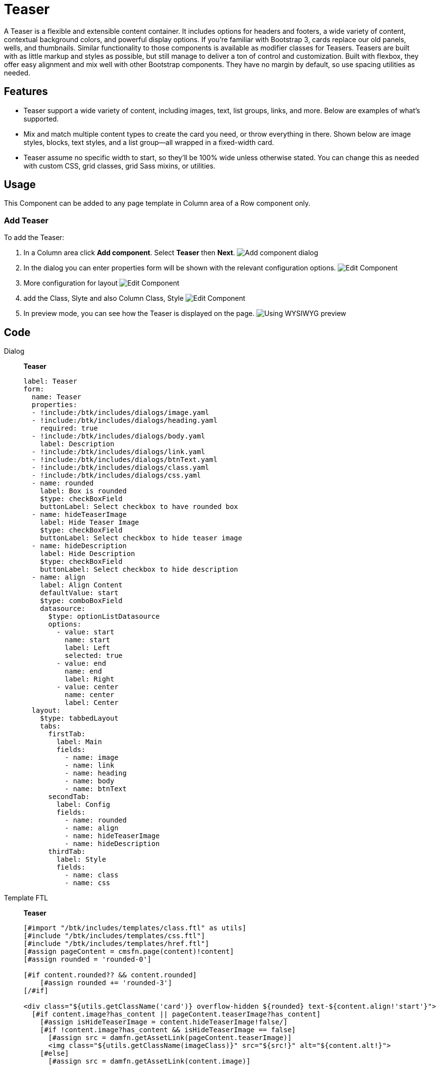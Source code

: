 = Teaser
:page-aliases: 3.0.0@btk:ROOT:{page-relative-src-path}

A Teaser is a flexible and extensible content container. It includes options for headers and footers, a wide variety of content, contextual background colors, and powerful display options. If you’re familiar with Bootstrap 3, cards replace our old panels, wells, and thumbnails. Similar functionality to those components is available as modifier classes for Teasers.
Teasers are built with as little markup and styles as possible, but still manage to deliver a ton of control and customization. Built with flexbox, they offer easy alignment and mix well with other Bootstrap components. They have no margin by default, so use spacing utilities as needed.

== Features
* Teaser support a wide variety of content, including images, text, list groups, links, and more. Below are examples of what’s supported.
* Mix and match multiple content types to create the card you need, or throw everything in there. Shown below are image styles, blocks, text styles, and a list group—all wrapped in a fixed-width card.
* Teaser assume no specific width to start, so they’ll be 100% wide unless otherwise stated. You can change this as needed with custom CSS, grid classes, grid Sass mixins, or utilities.

== Usage
This Component can be added to any page template in Column area of a Row component only.

=== Add Teaser
To add the Teaser:

. In a Column area click *Add component*. Select *Teaser* then *Next*.
image:components/teaser/01_AddComponent.png[Add component dialog]

. In the dialog you can enter properties form will be shown with the relevant configuration options.
image:components/teaser/02_Configure_component.png[Edit Component]

. More configuration for layout
image:components/teaser/02.1_Configure_component.png[Edit Component]

. add the Class, Slyte and also Column Class, Style
image:components/teaser/02.2_Configure_component.png[Edit Component]

. In preview mode, you can see how the Teaser is displayed on the page.
image:components/teaser/03_PreviewComponent.png[Using WYSIWYG preview]

== Code
[tabs]
====
Dialog::
+
--
*Teaser*
[source,yaml]
----
label: Teaser
form:
  name: Teaser
  properties:
  - !include:/btk/includes/dialogs/image.yaml
  - !include:/btk/includes/dialogs/heading.yaml
    required: true
  - !include:/btk/includes/dialogs/body.yaml
    label: Description
  - !include:/btk/includes/dialogs/link.yaml
  - !include:/btk/includes/dialogs/btnText.yaml
  - !include:/btk/includes/dialogs/class.yaml
  - !include:/btk/includes/dialogs/css.yaml
  - name: rounded
    label: Box is rounded
    $type: checkBoxField
    buttonLabel: Select checkbox to have rounded box
  - name: hideTeaserImage
    label: Hide Teaser Image
    $type: checkBoxField
    buttonLabel: Select checkbox to hide teaser image
  - name: hideDescription
    label: Hide Description
    $type: checkBoxField
    buttonLabel: Select checkbox to hide description
  - name: align
    label: Align Content
    defaultValue: start
    $type: comboBoxField
    datasource:
      $type: optionListDatasource
      options:
        - value: start
          name: start
          label: Left
          selected: true
        - value: end
          name: end
          label: Right
        - value: center
          name: center
          label: Center
  layout:
    $type: tabbedLayout
    tabs:
      firstTab:
        label: Main
        fields:
          - name: image
          - name: link
          - name: heading
          - name: body
          - name: btnText
      secondTab:
        label: Config
        fields:
          - name: rounded
          - name: align
          - name: hideTeaserImage
          - name: hideDescription
      thirdTab:
        label: Style
        fields:
          - name: class
          - name: css

----

--
Template FTL::
+
--
*Teaser*
[source,ftl]
----
[#import "/btk/includes/templates/class.ftl" as utils]
[#include "/btk/includes/templates/css.ftl"]
[#include "/btk/includes/templates/href.ftl"]
[#assign pageContent = cmsfn.page(content)!content]
[#assign rounded = 'rounded-0']

[#if content.rounded?? && content.rounded]
    [#assign rounded += 'rounded-3']
[/#if]

<div class="${utils.getClassName('card')} overflow-hidden ${rounded} text-${content.align!'start'}">
  [#if content.image?has_content || pageContent.teaserImage?has_content]
    [#assign isHideTeaserImage = content.hideTeaserImage!false/]
    [#if !content.image?has_content && isHideTeaserImage == false]
      [#assign src = damfn.getAssetLink(pageContent.teaserImage)]
      <img class="${utils.getClassName(imageClass)}" src="${src!}" alt="${content.alt!}">
    [#else]
      [#assign src = damfn.getAssetLink(content.image)]

      [#if src?has_content]
        [#assign asset = damfn.getAsset(content.image)]
        [#assign assetMap = damfn.getAssetMap(asset)]
        [#assign acm = cmsfn.contentById(content.image?remove_beginning("jcr:")!, "dam")]
        [#assign alt = content.alt!acm.description!acm.caption!acm.title!acm.name!acm.@name]
        [#assign imageClass = 'img-fluid']

        [#if content.renderOption?has_content && content.renderOption.field?has_content]
          [#if content.renderOption.field =="normal"]
              [#if content.renderOption.picturesEnabled == false]
                  <img class="${utils.getClassName(imageClass)}" src="${src}" alt="${alt}">
              [#else]
                  [#assign srcXS = damfn.getAssetLink(content.image, "xs")]
                  [#assign srcSM = damfn.getAssetLink(content.image, "sm")]
                  [#assign srcMD = damfn.getAssetLink(content.image, "md")]
                  [#assign srcLG = damfn.getAssetLink(content.image, "lg")]
                  [#assign srcXL = damfn.getAssetLink(content.image, "xl")]
                  [#assign srcXXL = damfn.getAssetLink(content.image, "xxl")]

                  <picture>
                      <source srcset="${srcXXL!}" media="(min-width: 1200px) and (max-width: 1399px)" >
                      <source srcset="${srcXL!}" media="(min-width: 992px) and (max-width: 1199px)" >
                      <source srcset="${srcLG!}"  media="(min-width: 768px) and (max-width: 991px)" >
                      <source srcset="${srcMD!}" media="(min-width: 576px) and (max-width: 767px)" >
                      <source srcset="${srcSM!}" media="(min-width: 100px) and (max-width: 575px)" >
                      <source srcset="${srcXS!}" media="(min-width: 10px) and (max-width: 99px)" >

                      <img class="${utils.getClassName(imageClass)}" src="${src}" alt="${alt}">
                  </picture>
              [/#if]
          [/#if]
          [#if content.renderOption.field == "focalAreas" || content.renderOption.field == "focalPoint" ]
            [#if damfafn?has_content]
              [#assign imageContext = ctx.contextPath + "/dam/"]
              [#assign image = content.image!]
              [#assign variations = damfafn.variations!]
              [#if content.renderOption.field == "focalAreas"]
                  [#assign variations = damfafn.variations!]
              [#elseif content.renderOption.field == "focalPoint"]
                  [#assign variations = damfpfn.variations!]
              [/#if]
              [#list variations as variation]
                  [#if variation.name == content.renderOption.variation]
                      [#assign minWidth = content.renderOption.size?number!]
                      [#assign url = damfafn.getVariationLink(asset, variation.name, minWidth, minWidth)!]
                      [#if content.renderOption.field == "focalPoint"]
                          [#assign url = damfpfn.getVariationLink(asset, variation.name, minWidth, minWidth)!]
                      [/#if]
                      <img class="${utils.getClassName(imageClass)}" src="${url}" alt="${alt}">
                  [/#if]
              [/#list]
            [#else]
                Requires the <a href="https://docs.magnolia-cms.com/dam-focal/">Image Focal module</a>: https://docs.magnolia-cms.com/dam-focal/.
            [/#if]
          [/#if]
        [/#if]
      [/#if]
    [/#if]
  [/#if]

  [#assign isHideTeaserDesc = content.hideDescription!false/]
  <div class="card-body">
    <h5 class="card-title">${content.heading!pageContent.navTitle}</h5>
    [#if !content.body?has_content && isHideTeaserDesc == false]
      [#if pageContent.teaserDescription?has_content]
      <div class="card-text">${cmsfn.decode(pageContent).teaserDescription}</div>
      [/#if]
    [#else]
    <div class="card-text">${cmsfn.decode(content).body}</div>
    [/#if]
    <a class="btn btn-primary" role="button" href="${href}">${content.btnText!'Find out more'}</a>
  </div>

</div>
----

--
Template YAML::
+
--
*Teaser*

Template ID: `btk:components/teaser/teaser`
[source,yaml]
----
title: Teaser
renderType: freemarker
templateScript: /btk/templates/components/teaser/teaser.ftl
dialog: btk:components/teaser
----
--
